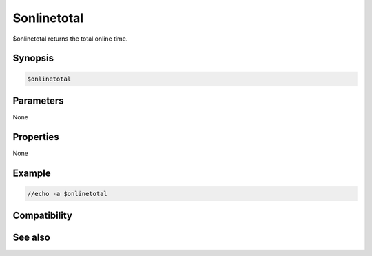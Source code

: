 $onlinetotal
============

$onlinetotal returns the total online time.

Synopsis
--------

.. code:: text

    $onlinetotal

Parameters
----------

None

Properties
----------

None

Example
-------

.. code:: text

    //echo -a $onlinetotal

Compatibility
-------------

.. compatibility:: 7.35

See also
--------

.. hlist::
    :columns: 4

    * :doc:`$online </identifiers/online>`
    * :doc:`$onlineserver </identifiers/onlineserver>`

